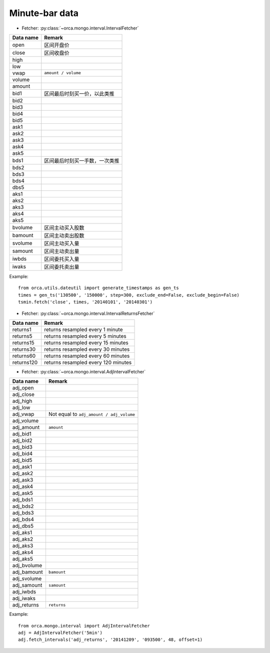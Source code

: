 Minute-bar data
===============

* Fetcher: :py:class:`~orca.mongo.interval.IntervalFetcher`

======================= =================================================
Data name               Remark
======================= =================================================
open                    区间开盘价
close                   区间收盘价
high                    
low
vwap                    ``amount / volume``
volume
amount
bid1                    区间最后时刻买一价，以此类推
bid2
bid3
bid4
bid5
ask1
ask2
ask3
ask4
ask5
bds1                    区间最后时刻买一手数，一次类推
bds2
bds3
bds4
dbs5
aks1
aks2
aks3
aks4
aks5
bvolume                 区间主动买入股数
bamount                 区间主动卖出股数
svolume                 区间主动买入量
samount                 区间主动卖出量
iwbds                   区间委托买入量
iwaks                   区间委托卖出量
======================= =================================================

Example::

   from orca.utils.dateutil import generate_timestamps as gen_ts
   times = gen_ts('130500', '150000', step=300, exclude_end=False, exclude_begin=False)
   tsmin.fetch('close', times, '20140101', '20140301') 

* Fetcher: :py:class:`~orca.mongo.interval.IntervalReturnsFetcher`

======================= =================================================
Data name               Remark
======================= =================================================
returns1                returns resampled every 1 minute
returns5                returns resampled every 5 minutes
returns15               returns resampled every 15 minutes
returns30               returns resampled every 30 minutes
returns60               returns resampled every 60 minutes
returns120              returns resampled every 120 minutes
======================= =================================================

* Fetcher: :py:class:`~orca.mongo.interval.AdjIntervalFetcher`

======================= =================================================
Data name               Remark
======================= =================================================
adj_open                
adj_close               
adj_high                    
adj_low
adj_vwap                Not equal to ``adj_amount / adj_volume``
adj_volume
adj_amount              ``amount`` 
adj_bid1               
adj_bid2
adj_bid3
adj_bid4
adj_bid5
adj_ask1
adj_ask2
adj_ask3
adj_ask4
adj_ask5
adj_bds1              
adj_bds2
adj_bds3
adj_bds4
adj_dbs5
adj_aks1
adj_aks2
adj_aks3
adj_aks4
adj_aks5
adj_bvolume          
adj_bamount             ``bamount``
adj_svolume        
adj_samount             ``samount``
adj_iwbds        
adj_iwaks
adj_returns             ``returns``
======================= =================================================

Example::

   from orca.mongo.interval import AdjIntervalFetcher
   adj = AdjIntervalFetcher('5min')
   adj.fetch_intervals('adj_returns', '20141209', '093500', 48, offset=1)
